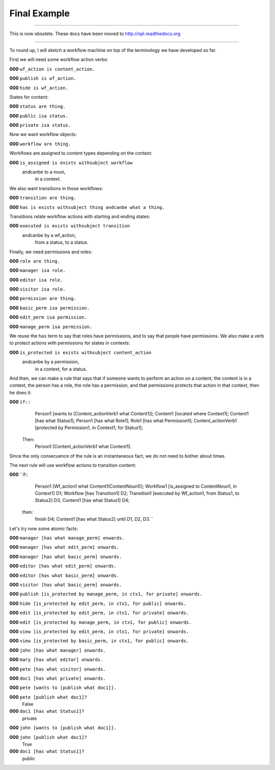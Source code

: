 Final Example
=============

-------

This is now obsolete. These docs have been moved to `http://npl.readthedocs.org <http://npl.readthedocs.org>`_

-------

To round up, I will sketch a workflow machine on top of the terminology we
have developed so far.

First we will need some workflow action verbs:


**000**  ``wf_action is content_action.``

**000**  ``publish is wf_action.``

**000**  ``hide is wf_action.``

States for content:


**000**  ``status are thing.``

**000**  ``public isa status.``

**000**  ``private isa status.``

Now we want workflow objects:


**000**  ``workflow are thing.``

Workflows are assigned to content types depending on the context:


**000**  ``is_assigned is exists withsubject workflow``
                           andcanbe to a noun,
                                    in a context.

We also want transitions in those workflows:


**000**  ``transition are thing.``


**000**  ``has is exists withsubject thing andcanbe what a thing.``

Transitions relate workflow actions with starting and ending states:


**000**  ``executed is exists withsubject transition``
                        andcanbe by a wf_action,
                                 from a status,
                                 to a status.

Finally, we need permissions and roles:


**000**  ``role are thing.``

**000**  ``manager isa role.``

**000**  ``editor isa role.``

**000**  ``visitor isa role.``


**000**  ``permission are thing.``

**000**  ``basic_perm isa permission.``

**000**  ``edit_perm isa permission.``

**000**  ``manage_perm isa permission.``

We reuse the ``has`` term to say that roles have permissions, and to say that
people have permissions. We also make a verb
to protect actions with permissions for states in contexts:


**000**  ``is_protected is exists withsubject content_action``
                            andcanbe by a permission,
                                     in a context,
                                     for a status.

And then, we can make a rule that says that if someone wants to perform an
action on a content, the content is in a context, the person has a role,
the role has a permission, and that permissions protects that action in that
context, then he does it:


**000**  ``if::``
        Person1 [wants to [Content_actionVerb1 what Content1]];
        Content1 [located where Context1];
        Content1 [has what Status1];
        Person1 [has what Role1];
        Role1 [has what Permission1];
        Content_actionVerb1 [protected by Permission1, in Context1, for Status1];
    Then:
        Person1 [Content_actionVerb1 what Content1].
        
Since the only consecuence of the rule is an instantaneous fact, we do not
need to bother about times.

The next rule will use workflow actions to transition content:


**000**  ``if::
        Person1 [Wf_action1 what Content1(ContentNoun1)];
        Workflow1 [is_assigned to ContentNoun1, in Context1] D1;
        Workflow [has Transition1] D2;
        Transition1 [executed by Wf_action1, from Status1, to Status2] D3;
        Content1 [has what Status1] D4;
    then:
        finish D4;
        Content1 [has what Status2] until D1, D2, D3.``


Let's try now some atomic facts:


**000**  ``manager [has what manage_perm] onwards.``

**000**  ``manager [has what edit_perm] onwards.``

**000**  ``manager [has what basic_perm] onwards.``

**000**  ``editor [has what edit_perm] onwards.``

**000**  ``editor [has what basic_perm] onwards.``

**000**  ``visitor [has what basic_perm] onwards.``


**000**  ``publish [is_protected by manage_perm, in ctx1, for private] onwards.``

**000**  ``hide [is_protected by edit_perm, in ctx1, for public] onwards.``

**000**  ``edit [is_protected by edit_perm, in ctx1, for private] onwards.``

**000**  ``edit [is_protected by manage_perm, in ctx1, for public] onwards.``

**000**  ``view [is_protected by edit_perm, in ctx1, for private] onwards.``

**000**  ``view [is_protected by basic_perm, in ctx1, for public] onwards.``


**000**  ``john [has what manager] onwards.``

**000**  ``mary [has what editor] onwards.``

**000**  ``pete [has what visitor] onwards.``


**000**  ``doc1 [has what private] onwards.``


**000**  ``pete [wants to [publish what doc1]].``


**000**  ``pete [publish what doc1]?``
     False


**000**  ``doc1 [has what Status1]?``
     private


**000**  ``john [wants to [publish what doc1]].``


**000**  ``john [publish what doc1]?``
     True


**000**  ``doc1 [has what Status1]?``
     public
